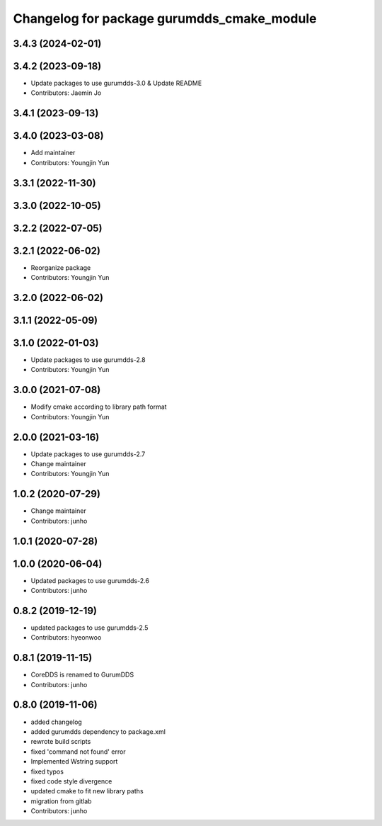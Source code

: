 ^^^^^^^^^^^^^^^^^^^^^^^^^^^^^^^^^^^^^^^^^^^
Changelog for package gurumdds_cmake_module
^^^^^^^^^^^^^^^^^^^^^^^^^^^^^^^^^^^^^^^^^^^

3.4.3 (2024-02-01)
------------------

3.4.2 (2023-09-18)
------------------
* Update packages to use gurumdds-3.0 & Update README
* Contributors: Jaemin Jo

3.4.1 (2023-09-13)
------------------

3.4.0 (2023-03-08)
------------------
* Add maintainer
* Contributors: Youngjin Yun

3.3.1 (2022-11-30)
------------------

3.3.0 (2022-10-05)
------------------

3.2.2 (2022-07-05)
------------------

3.2.1 (2022-06-02)
------------------
* Reorganize package
* Contributors: Youngjin Yun

3.2.0 (2022-06-02)
------------------

3.1.1 (2022-05-09)
------------------

3.1.0 (2022-01-03)
------------------
* Update packages to use gurumdds-2.8
* Contributors: Youngjin Yun

3.0.0 (2021-07-08)
------------------
* Modify cmake according to library path format
* Contributors: Youngjin Yun

2.0.0 (2021-03-16)
------------------
* Update packages to use gurumdds-2.7
* Change maintainer
* Contributors: Youngjin Yun

1.0.2 (2020-07-29)
------------------
* Change maintainer
* Contributors: junho

1.0.1 (2020-07-28)
------------------

1.0.0 (2020-06-04)
------------------
* Updated packages to use gurumdds-2.6
* Contributors: junho

0.8.2 (2019-12-19)
------------------
* updated packages to use gurumdds-2.5
* Contributors: hyeonwoo

0.8.1 (2019-11-15)
------------------
* CoreDDS is renamed to GurumDDS
* Contributors: junho

0.8.0 (2019-11-06)
------------------
* added changelog
* added gurumdds dependency to package.xml
* rewrote build scripts
* fixed 'command not found' error
* Implemented Wstring support
* fixed typos
* fixed code style divergence
* updated cmake to fit new library paths
* migration from gitlab
* Contributors: junho
